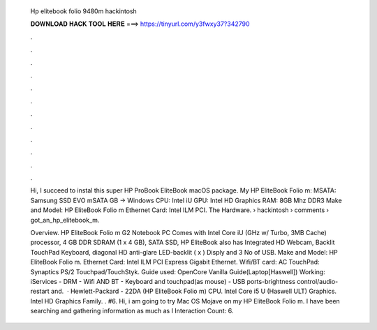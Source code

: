   Hp elitebook folio 9480m hackintosh
  
  
  
  𝐃𝐎𝐖𝐍𝐋𝐎𝐀𝐃 𝐇𝐀𝐂𝐊 𝐓𝐎𝐎𝐋 𝐇𝐄𝐑𝐄 ===> https://tinyurl.com/y3fwxy37?342790
  
  
  
  .
  
  
  
  .
  
  
  
  .
  
  
  
  .
  
  
  
  .
  
  
  
  .
  
  
  
  .
  
  
  
  .
  
  
  
  .
  
  
  
  .
  
  
  
  .
  
  
  
  .
  
  Hi, I succeed to instal this super HP ProBook EliteBook macOS package. My HP EliteBook Folio m: MSATA: Samsung SSD EVO mSATA GB -> Windows  CPU: Intel iU GPU: Intel HD Graphics RAM: 8GB Mhz DDR3 Make and Model: HP EliteBook Folio m Ethernet Card: Intel ILM PCI. The Hardware.  › hackintosh › comments › got_an_hp_elitebook_m.
  
  Overview. HP EliteBook Folio m G2 Notebook PC Comes with Intel Core iU (GHz w/ Turbo, 3MB Cache) processor, 4 GB DDR SDRAM (1 x 4 GB), SATA SSD, HP EliteBook also has Integrated HD Webcam, Backlit TouchPad Keyboard, diagonal HD anti-glare LED-backlit ( x ) Disply and 3 No of USB. Make and Model: HP EliteBook Folio m. Ethernet Card: Intel ILM PCI Express Gigabit Ethernet. Wifi/BT card: AC TouchPad: Synaptics PS/2 Touchpad/TouchStyk. Guide used: OpenCore Vanilla Guide(Laptop[Haswell]) Working: iServices - DRM - Wifi AND BT - Keyboard and touchpad(as mouse) - USB ports-brightness control/audio-restart and.  · Hewlett-Packard - 22DA (HP EliteBook Folio m) CPU. Intel Core i5 U (Haswell ULT) Graphics. Intel HD Graphics Family. . #6. Hi, i am going to try Mac OS Mojave on my HP EliteBook Folio m. I have been searching and gathering information as much as I  Interaction Count: 6.
